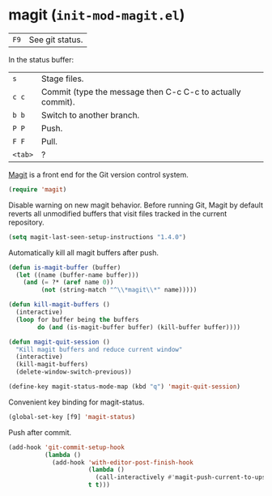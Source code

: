 * magit (~init-mod-magit.el~)
:PROPERTIES:
:header-args: :tangle   lisp/init-mod-magit.el
:END:

| ~F9~ | See git status. |

In the status buffer:
| ~s~     | Stage files.                                               |
| ~c c~   | Commit (type the message then C-c C-c to actually commit). |
| ~b b~   | Switch to another branch.                                  |
| ~P P~   | Push.                                                      |
| ~F F~   | Pull.                                                      |
| ~<tab>~ | ?                                                          |

[[https://github.com/magit/magit][Magit]] is a front end for the Git version control system.
#+BEGIN_SRC emacs-lisp
(require 'magit)
#+END_SRC

Disable warning on new magit behavior. Before running Git, Magit by default reverts all unmodified
buffers that visit files tracked in the current repository.
#+BEGIN_SRC emacs-lisp
(setq magit-last-seen-setup-instructions "1.4.0")
#+END_SRC


Automatically kill all magit buffers after push.
#+BEGIN_SRC emacs-lisp
  (defun is-magit-buffer (buffer)
    (let ((name (buffer-name buffer)))
      (and (= ?* (aref name 0))
           (not (string-match "^\\*magit\\*" name)))))
 
  (defun kill-magit-buffers ()
    (interactive)
    (loop for buffer being the buffers
          do (and (is-magit-buffer buffer) (kill-buffer buffer))))

  (defun magit-quit-session ()
    "Kill magit buffers and reduce current window"
    (interactive)
    (kill-magit-buffers)
    (delete-window-switch-previous))
        
  (define-key magit-status-mode-map (kbd "q") 'magit-quit-session)
#+END_SRC

Convenient key binding for magit-status.
#+BEGIN_SRC emacs-lisp
(global-set-key [f9] 'magit-status)
#+END_SRC

Push after commit.
#+BEGIN_SRC emacs-lisp
(add-hook 'git-commit-setup-hook
          (lambda ()
            (add-hook 'with-editor-post-finish-hook
                      (lambda ()
                        (call-interactively #'magit-push-current-to-upstream))
                      t t)))
#+END_SRC
